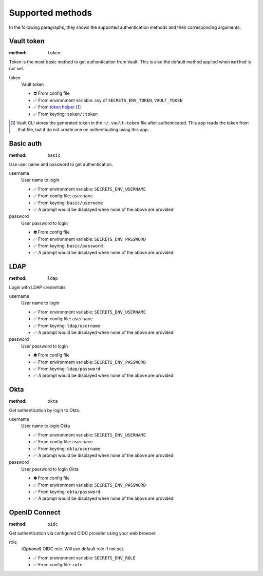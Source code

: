 Supported methods
"""""""""""""""""

In the following paragraphs, they shows the supported authentication methods and their corresponding arguments.


Vault token
^^^^^^^^^^^

:method: ``token``

Token is the most basic method to get authentication from Vault.
This is also the default method applied when ``method`` is not set.

token
   Vault token

   * ⛔️ From config file
   * ✅ From environment variable: any of ``SECRETS_ENV_TOKEN``, ``VAULT_TOKEN``
   * ✅ From `token helper`_ [#token-helper]_
   * ✅ From keyring: ``token/:token``

.. _token helper: https://www.vaultproject.io/docs/commands/token-helper
.. [#token-helper] Vault CLI stores the generated token in the ``~/.vault-token`` file after authenticated. This app reads the token from that file, but it do not create one on authenticating using this app.


Basic auth
^^^^^^^^^^

:method: ``basic``

Use user name and password to get authentication.

username
   User name to login

   * ✅ From environment variable: ``SECRETS_ENV_USERNAME``
   * ✅ From config file: ``username``
   * ✅ From keyring: ``basic/username``
   * ✅ A prompt would be displayed when none of the above are provided

password
   User password to login

   * ⛔️ From config file
   * ✅ From environment variable: ``SECRETS_ENV_PASSWORD``
   * ✅ From keyring: ``basic/password``
   * ✅ A prompt would be displayed when none of the above are provided


LDAP
^^^^

:method: ``ldap``

Login with LDAP credentials.

username
   User name to login

   * ✅ From environment variable: ``SECRETS_ENV_USERNAME``
   * ✅ From config file: ``username``
   * ✅ From keyring: ``ldap/username``
   * ✅ A prompt would be displayed when none of the above are provided

password
   User password to login

   * ⛔️ From config file
   * ✅ From environment variable: ``SECRETS_ENV_PASSWORD``
   * ✅ From keyring: ``ldap/password``
   * ✅ A prompt would be displayed when none of the above are provided


Okta
^^^^

:method: ``okta``

Get authentication by login to Okta.

username
   User name to login Okta

   * ✅ From environment variable: ``SECRETS_ENV_USERNAME``
   * ✅ From config file: ``username``
   * ✅ From keyring: ``okta/username``
   * ✅ A prompt would be displayed when none of the above are provided

password
   User password to login Okta

   * ⛔️ From config file
   * ✅ From environment variable: ``SECRETS_ENV_PASSWORD``
   * ✅ From keyring: ``okta/password``
   * ✅ A prompt would be displayed when none of the above are provided


OpenID Connect
^^^^^^^^^^^^^^

:method: ``oidc``

Get authentication via configured OIDC provider using your web browser.

role
   *(Optional)* OIDC role. Will use default role if not set.

   * ✅ From environment variable: ``SECRETS_ENV_ROLE``
   * ✅ From config file: ``role``
